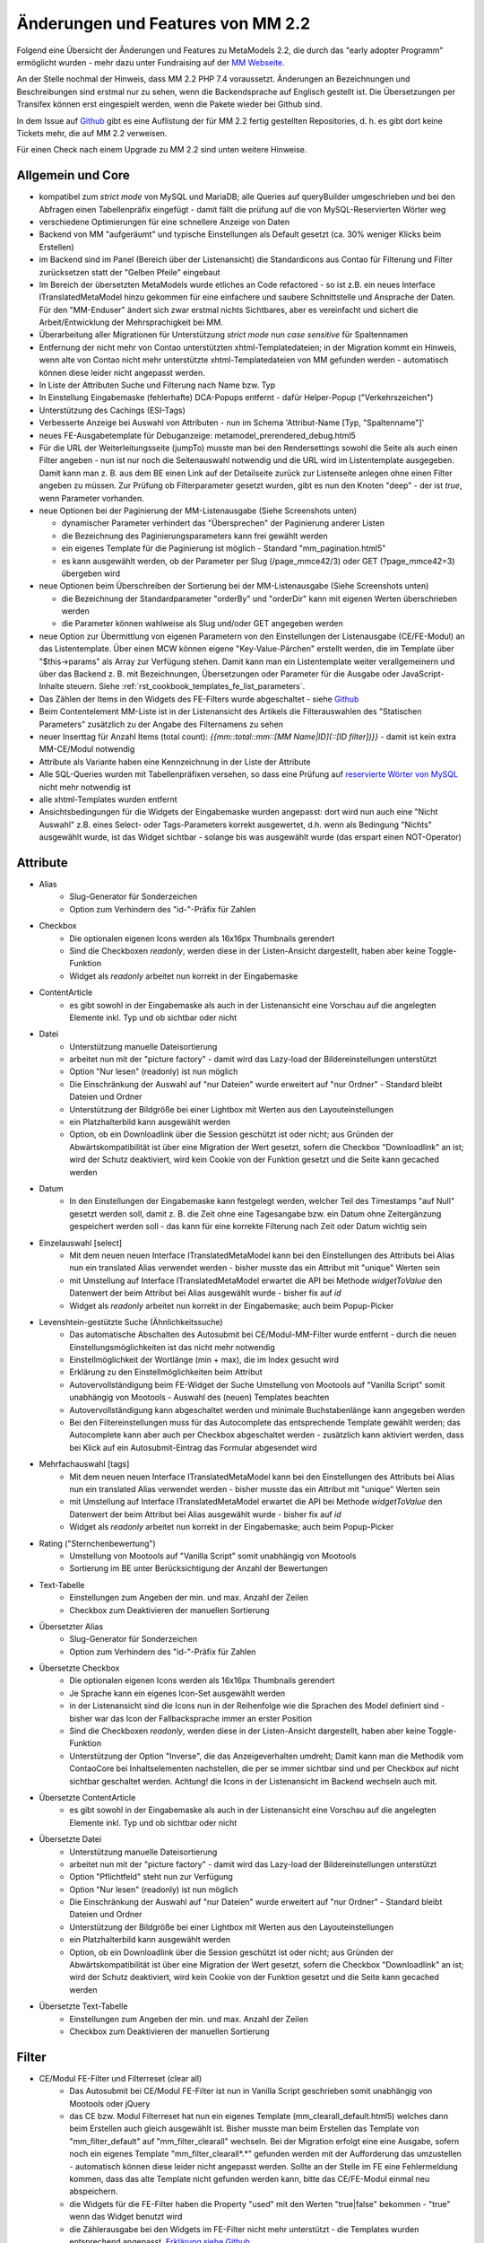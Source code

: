 .. _new_in_mm220:

Änderungen und Features von MM 2.2
==================================

.. seealso:: Die Liste wird kontinuierlich erweitert

Folgend eine Übersicht der Änderungen und Features zu MetaModels 2.2, die durch das
"early adopter Programm" ermöglicht wurden - mehr dazu unter Fundraising auf der
`MM Webseite <https://now.metamodel.me/de/unterstuetzer/fundraising#metamodels_2-2>`_.

An der Stelle nochmal der Hinweis, dass MM 2.2 PHP 7.4 voraussetzt. Änderungen an Bezeichnungen
und Beschreibungen sind erstmal nur zu sehen, wenn die Backendsprache auf Englisch gestellt ist.
Die Übersetzungen per Transifex können erst eingespielt werden, wenn die Pakete wieder bei Github
sind.

In dem Issue auf `Github <https://github.com/MetaModels/core/issues/1424>`_ gibt es
eine Auflistung der für MM 2.2 fertig gestellten Repositories, d. h. es gibt dort
keine Tickets mehr, die auf MM 2.2 verweisen.

Für einen Check nach einem Upgrade zu MM 2.2 sind unten weitere Hinweise.

Allgemein und Core
------------------

* kompatibel zum `strict mode` von MySQL und MariaDB; alle Queries auf queryBuilder umgeschrieben und bei den
  Abfragen einen Tabellenpräfix eingefügt - damit fällt die prüfung auf die von MySQL-Reservierten Wörter weg
* verschiedene Optimierungen für eine schnellere Anzeige von Daten
* Backend von MM "aufgeräumt" und typische Einstellungen als Default gesetzt (ca. 30% weniger Klicks beim Erstellen)
* im Backend sind im Panel (Bereich über der Listenansicht) die Standardicons aus Contao für Filterung und Filter
  zurücksetzen statt der "Gelben Pfeile" eingebaut
* Im Bereich der übersetzten MetaModels wurde etliches an Code refactored - so ist z.B. ein neues Interface
  ITranslatedMetaModel hinzu gekommen für eine einfachere und saubere Schnittstelle und Ansprache der Daten.
  Für den "MM-Enduser" ändert sich zwar erstmal nichts Sichtbares, aber es vereinfacht und sichert die
  Arbeit/Entwicklung der Mehrsprachigkeit bei MM.
* Überarbeitung aller Migrationen für Unterstützung `strict mode` nun `case sensitive` für Spaltennamen
* Entfernung der nicht mehr von Contao unterstützten xhtml-Templatedateien; in der Migration kommt ein Hinweis,
  wenn alte von Contao nicht mehr unterstützte xhtml-Templatedateien von MM gefunden werden - automatisch können
  diese leider nicht angepasst werden.
* In Liste der Attributen Suche und Filterung nach Name bzw. Typ
* In Einstellung Eingabemaske (fehlerhafte) DCA-Popups entfernt - dafür Helper-Popup ("Verkehrszeichen")
* Unterstützung des Cachings (ESI-Tags)
* Verbesserte Anzeige bei Auswahl von Attributen - nun im Schema 'Attribut-Name [Typ, "Spaltenname"]'
* neues FE-Ausgabetemplate für Debuganzeige: metamodel_prerendered_debug.html5
* Für die URL der Weiterleitungsseite (jumpTo) musste man bei den Rendersettings sowohl die Seite
  als auch einen Filter angeben - nun ist nur noch die Seitenauswahl notwendig und die URL wird im
  Listentemplate ausgegeben. Damit kann man z. B. aus dem BE einen Link auf der Detailseite zurück
  zur Listenseite anlegen ohne einen Filter angeben zu müssen. Zur Prüfung ob Filterparameter gesetzt
  wurden, gibt es nun den Knoten "deep" - der ist `true`, wenn Parameter vorhanden.
* neue Optionen bei der Paginierung der MM-Listenausgabe (Siehe Screenshots unten)

  * dynamischer Parameter verhindert das "Übersprechen" der Paginierung anderer Listen
  * die Bezeichnung des Paginierungsparameters kann frei gewählt werden
  * ein eigenes Template für die Paginierung ist möglich - Standard "mm_pagination.html5"
  * es kann ausgewählt werden, ob der Parameter per Slug (/page_mmce42/3) oder GET (?page_mmce42=3) übergeben wird
* neue Optionen beim Überschreiben der Sortierung bei der MM-Listenausgabe (Siehe Screenshots unten)

  * die Bezeichnung der Standardparameter "orderBy" und "orderDir" kann mit eigenen Werten überschrieben werden
  * die Parameter können wahlweise als Slug und/oder GET angegeben werden
* neue Option zur Übermittlung von eigenen Parametern von den Einstellungen der Listenausgabe (CE/FE-Modul) an das
  Listentemplate. Über einen MCW können eigene "Key-Value-Pärchen" erstellt werden, die im Template über
  "$this->params" als Array zur Verfügung stehen. Damit kann man ein Listentemplate weiter verallgemeinern
  und über das Backend z. B. mit Bezeichnungen, Übersetzungen oder Parameter für die Ausgabe oder JavaScript-Inhalte
  steuern. Siehe :ref:`rst_cookbook_templates_fe_list_parameters`.
* Das Zählen der Items in den Widgets des FE-Filters wurde abgeschaltet - siehe `Github <https://github.com/MetaModels/core/issues/312#issuecomment-686963070>`_
* Beim Contentelement MM-Liste ist in der Listenansicht des Artikels die Filterauswahlen des "Statischen Parameters"
  zusätzlich zu der Angabe des Filternamens zu sehen
* neuer Inserttag für Anzahl Items (total count): `{{mm::total::mm::[MM Name|ID](::[ID filter])}}` - damit ist kein
  extra MM-CE/Modul notwendig
* Attribute als Variante haben eine Kennzeichnung in der Liste der Attribute
* Alle SQL-Queries wurden mit Tabellenpräfixen versehen, so dass eine Prüfung auf `reservierte Wörter von MySQL <https://dev.mysql.com/doc/refman/5.7/en/keywords.html>`_ nicht mehr notwendig ist
* alle xhtml-Templates wurden entfernt
* Ansichtsbedingungen für die Widgets der Eingabemaske wurden angepasst: dort wird nun auch eine "Nicht Auswahl" z.B.
  eines Select- oder Tags-Parameters korrekt ausgewertet, d.h. wenn als Bedingung "Nichts" ausgewählt wurde, ist das
  Widget sichtbar - solange bis was ausgewählt wurde (das erspart einen NOT-Operator)


Attribute
---------
* Alias
    * Slug-Generator für Sonderzeichen
    * Option zum Verhindern des "id-"-Präfix für Zahlen
* Checkbox
    * Die optionalen eigenen Icons werden als 16x16px Thumbnails gerendert
    * Sind die Checkboxen `readonly`, werden diese in der Listen-Ansicht dargestellt, haben aber keine Toggle-Funktion
    * Widget als `readonly` arbeitet nun korrekt in der Eingabemaske
* ContentArticle
    *  es gibt sowohl in der Eingabemaske als auch in der Listenansicht eine Vorschau auf die angelegten Elemente
       inkl. Typ und ob sichtbar oder nicht
* Datei
    * Unterstützung manuelle Dateisortierung
    * arbeitet nun mit der "picture factory" - damit wird das Lazy-load der Bildereinstellungen unterstützt
    * Option "Nur lesen" (readonly) ist nun möglich
    * Die Einschränkung der Auswahl auf "nur Dateien" wurde erweitert auf "nur Ordner" - Standard bleibt Dateien und Ordner
    * Unterstützung der Bildgröße bei einer Lightbox mit Werten aus den Layouteinstellungen
    * ein Platzhalterbild kann ausgewählt werden
    * Option, ob ein Downloadlink über die Session geschützt ist oder nicht; aus Gründen der Abwärtskompatibilität ist über
      eine Migration der Wert gesetzt, sofern die Checkbox "Downloadlink" an ist; wird der Schutz deaktiviert, wird kein
      Cookie von der Funktion gesetzt und die Seite kann gecached werden 
* Datum
    * In den Einstellungen der Eingabemaske kann festgelegt werden, welcher Teil des Timestamps "auf Null" gesetzt
      werden soll, damit z. B. die Zeit ohne eine Tagesangabe bzw. ein Datum ohne Zeitergänzung gespeichert werden
      soll - das kann für eine korrekte Filterung nach Zeit oder Datum wichtig sein
* Einzelauswahl [select]
    * Mit dem neuen neuen Interface ITranslatedMetaModel kann bei den Einstellungen des Attributs bei Alias nun
      ein translated Alias verwendet werden - bisher musste das ein Attribut mit "unique" Werten sein
    * mit Umstellung auf Interface ITranslatedMetaModel erwartet die API bei Methode `widgetToValue` den Datenwert
      der beim Attribut bei Alias ausgewählt wurde - bisher fix auf `id`
    * Widget als `readonly` arbeitet nun korrekt in der Eingabemaske; auch beim Popup-Picker
* Levenshtein-gestützte Suche (Ähnlichkeitssuche)
    * Das automatische Abschalten des Autosubmit bei CE/Modul-MM-Filter wurde entfernt - durch die neuen
      Einstellungsmöglichkeiten ist das nicht mehr notwendig
    * Einstellmöglichkeit der Wortlänge (min + max), die im Index gesucht wird
    * Erklärung zu den Einstellmöglichkeiten beim Attribut
    * Autovervollständigung beim FE-Widget der Suche Umstellung von Mootools auf "Vanilla Script" somit
      unabhängig von Mootools - Auswahl des (neuen) Templates beachten
    * Autovervollständigung kann abgeschaltet werden und minimale Buchstabenlänge kann angegeben werden
    * Bei den Filtereinstellungen muss für das Autocomplete das entsprechende Template gewählt werden; das Autocomplete
      kann aber auch per Checkbox abgeschaltet werden - zusätzlich kann aktiviert werden, dass bei Klick auf ein
      Autosubmit-Eintrag das Formular abgesendet wird
* Mehrfachauswahl [tags]
    * Mit dem neuen neuen Interface ITranslatedMetaModel kann bei den Einstellungen des Attributs bei Alias nun
      ein translated Alias verwendet werden - bisher musste das ein Attribut mit "unique" Werten sein
    * mit Umstellung auf Interface ITranslatedMetaModel erwartet die API bei Methode `widgetToValue` den Datenwert
      der beim Attribut bei Alias ausgewählt wurde - bisher fix auf `id`
    * Widget als `readonly` arbeitet nun korrekt in der Eingabemaske; auch beim Popup-Picker
* Rating ("Sternchenbewertung")
    * Umstellung von Mootools auf "Vanilla Script" somit unabhängig von Mootools
    * Sortierung im BE unter  Berücksichtigung der Anzahl der Bewertungen
* Text-Tabelle
    * Einstellungen zum Angeben der min. und max. Anzahl der Zeilen
    * Checkbox zum Deaktivieren der manuellen Sortierung
* Übersetzter Alias
    * Slug-Generator für Sonderzeichen
    * Option zum Verhindern des "id-"-Präfix für Zahlen
* Übersetzte Checkbox
    * Die optionalen eigenen Icons werden als 16x16px Thumbnails gerendert
    * Je Sprache kann ein eigenes Icon-Set ausgewählt werden
    * in der Listenansicht sind die Icons nun in der Reihenfolge wie die Sprachen des Model definiert sind - bisher
      war das Icon der Fallbacksprache immer an erster Position
    * Sind die Checkboxen `readonly`, werden diese in der Listen-Ansicht dargestellt, haben aber keine Toggle-Funktion
    * Unterstützung der Option "Inverse", die das Anzeigeverhalten umdreht; Damit kann man die Methodik vom ContaoCore
      bei Inhaltselementen nachstellen, die per se immer sichtbar sind und per Checkbox auf nicht sichtbar geschaltet
      werden. Achtung! die Icons in der Listenansicht im Backend wechseln auch mit.
* Übersetzte ContentArticle
    *  es gibt sowohl in der Eingabemaske als auch in der Listenansicht eine Vorschau auf die angelegten Elemente
       inkl. Typ und ob sichtbar oder nicht
* Übersetzte Datei
    * Unterstützung manuelle Dateisortierung
    * arbeitet nun mit der "picture factory" - damit wird das Lazy-load der Bildereinstellungen unterstützt
    * Option "Pflichtfeld" steht nun zur Verfügung
    * Option "Nur lesen" (readonly) ist nun möglich
    * Die Einschränkung der Auswahl auf "nur Dateien" wurde erweitert auf "nur Ordner" - Standard bleibt Dateien und Ordner
    * Unterstützung der Bildgröße bei einer Lightbox mit Werten aus den Layouteinstellungen
    * ein Platzhalterbild kann ausgewählt werden
    * Option, ob ein Downloadlink über die Session geschützt ist oder nicht; aus Gründen der Abwärtskompatibilität ist über
      eine Migration der Wert gesetzt, sofern die Checkbox "Downloadlink" an ist; wird der Schutz deaktiviert, wird kein
      Cookie von der Funktion gesetzt und die Seite kann gecached werden 
* Übersetzte Text-Tabelle
    * Einstellungen zum Angeben der min. und max. Anzahl der Zeilen
    * Checkbox zum Deaktivieren der manuellen Sortierung


Filter
------
* CE/Modul FE-Filter und Filterreset (clear all)
    * Das Autosubmit bei CE/Modul FE-Filter ist nun in Vanilla Script geschrieben somit unabhängig von Mootools oder jQuery
    * das CE bzw. Modul Filterreset hat nun ein eigenes Template (mm_clearall_default.html5) welches dann beim Erstellen
      auch gleich ausgewählt ist. Bisher musste man beim Erstellen das Template von "mm_filter_default" auf
      "mm_filter_clearall" wechseln. Bei der Migration erfolgt eine eine Ausgabe, sofern noch ein eigenes Template
      "mm_filter_clearall*.*" gefunden werden mit der Aufforderung das umzustellen - automatisch können
      diese leider nicht angepasst werden. Sollte an der Stelle im FE eine Fehlermeldung kommen, dass das alte Template
      nicht gefunden werden kann, bitte das CE/FE-Modul einmal neu abspeichern.
    * die Widgets für die FE-Filter haben die Property "used" mit den Werten "true|false" bekommen -
      "true" wenn das Widget benutzt wird
    * die Zählerausgabe bei den Widgets im FE-Filter nicht mehr unterstützt - die Templates wurden entsprechend angepasst.
      `Erklärung siehe Github <https://github.com/MetaModels/core/issues/312#issuecomment-686963070>`_
    * Beim CE/Modul MM-Filter kann nun ein URL-Fragment angegeben werden - damit springt nach dem Relaod die Seite an
      den Ankerpunkt (bei eigenen Templates als Linkliste diese ggf. anpassen)
    * Beim CE/Modul MM-Filterreset kann nun ein URL-Fragment angegeben werden - damit springt nach dem Relaod die Seite
      an den Ankerpunkt
    * Die Templates für die Ausgabe der Filterwidgets wurden für eine sauberes Markup umgebaut - `siehe Github-Issue <https://github.com/MetaModels/core/issues/374>`_
      - ggf. eigene Templates anpassen
* Einfache Abfrage
    * Option, dass das Label des Filterwidgets nicht ausgegeben wird
    * Angabe CSS-ID und CSS-Klassen für FE-Widget möglich
    * Option, wenn die Filterregel ein FE-Widget ausgeben soll (bis MM 2.0 über Option "Statischer Parameter" und
      Option "GET-Parameter" einzustellen - Umstellung der Einstellung bitte manuell durchführen)
    * Option zum Sortieren der Filteritems nach "natürlicher Sortierung" - Auf- oder Absteigend
    * per Checkbox kann das Label als Blankoptionlabel (statt "Nicht filtern") im Select ausgegeben werden
* Einzelauswahl [select]
    * Attributstypen Alias und Übersetzter Alias möglich
    * Option, dass das Label des FE-Widget nicht ausgegeben wird
    * Angabe CSS-ID und CSS-Klassen für FE-Widget möglich
    * Option zum Sortieren der Filteritems nach "natürlicher Sortierung" - Auf- oder Absteigend
    * per Checkbox kann das Label als Blankoptionlabel (statt "Nicht filtern") im Select ausgegeben werden
* Ja / Nein
    * Alternativ zu den GET-Werten "1" und "-1" können die Werte "ja" und "nein" übermittelt werden (bzw. die
      jeweilige Übersetzung)
    * Attributstyp "Übersetzte Checkbox" möglich
    * Option, dass das Label des FE-Widget nicht ausgegeben wird
    * Angabe CSS-ID und CSS-Klassen für FE-Widget möglich
* Levenshtein-gestützte Suche (Ähnlichkeitssuche)
    * siehe bei Attribute
* Mehrfachauswahl [Tags]
    * Attributstypen Alias und Übersetzter Alias möglich
    * Option, dass das Label des FE-Widget nicht ausgegeben wird
    * Angabe CSS-ID und CSS-Klassen für FE-Widget möglich
    * Option zum Sortieren der Filteritems nach "natürlicher Sortierung" - Auf- oder Absteigend
* Register (Filter für Anfangsbuchstaben)
    * Korrekte Ausgabe der active-CSS-Klassen
    * Optional kann nach mehreren Buchstaben gefiltert werden
    * Option, dass das Label des FE-Widget nicht ausgegeben wird
    * Angabe CSS-ID und CSS-Klassen für FE-Widget möglich
* Umkreissuche (Perimeterseach)
    * Neuer Lookup-Services Service "Koordinaten" hinzu gekommen. Damit kann direkt mit den Koordinaten gearbeitet
      und ein Button "Eigener Standort" eingebaut werden
    * für die Bereichsauswahl (Range) die Möglichkeit hinzu gekommen einen Vorgabe als Standard zu setzen; also wenn
      die Bereichsvorgaben z.B. 5, 10, 20 50 km sind, kann der Standard des Selects im FE auf 10 km gesetzt werden.
* Wert von/bis für ein Feld (fromto)
    * Option, dass das Label des Filterwidgets nicht ausgegeben wird
    * Angabe CSS-ID und CSS-Klassen für FE-Widget möglich
    * Platzhalter für FE-Widget
* Wert von/bis für zwei Felder (range)
    * Option, dass das Label des FE-Widget nicht ausgegeben wird
    * Angabe CSS-ID und CSS-Klassen für FE-Widget möglich
    * Platzhalter für FE-Widget
    * es gibt nun fünf verschiedene Varianten wie der Filter bei dem Vergleich zwischen vorhandene Werten in der DB
      und den eingegebenen Filterwerten reagieren soll; eine Beschreibung der Varianten kann über den 
      |img_about| Hilfe-Assistenten (Popup) aufgerufen werden.


Frontend-Editing (FEE)
______________________
* Übersicht der unterstützten Attribute - `siehe Github <https://github.com/MetaModels/contao-frontend-editing/issues/15>`_
* Möglichkeit von Dateiupload inkl. verschiedener Parameter wie Zielordner, dynamische Pfadangaben, Bereinigung
  von Dateinamen sowie Vorschaubilder, u.a.m. - Optional mit Dropzone.js-Unterstützung für ein oder mehrere Dateien
* Unterstützung Attribute "Farbwähler" und "URL", die mit jeweils zwei Eingabefelder ausgegeben werden.
* Konfiguration der Buttons der Eingabemaske im FEE inkl. Option für Weiterleitungsseite und "Nicht speichern";
  Option für Weiterleitungsseite können mit "Simple Tokens" dynamisch gestaltet werden
* Anbindung des Notification Center zur Versendung von E-Mails bei Erstellung/Kopie/Bearbeiten/Löschen von
  Datensätzen im FEE
* Unterstützung des "`MCW <https://github.com/contao-community-alliance/contao-multicolumnwizard-bundle>`_"
  im FEE mit (Vanilla Script) z.B. für Attribut Text-Tabelle und Multiwidget-Tabelle zum Vervielfältigen und
  Sortieren der Zeilen
* Unterstützung Min/Max bei Attribut Text-Tabelle und Multiwidget-Tabelle im FE
* Bei der FEE-Eingabemaske haben die Widgets eine CSS-Klasse bestehend aus `prop-<Spaltenname-Attribut`, so dass diese
  besser per CSS arrangiert/gestyled werden
* es wird eine saubere Exception geworfen, wenn ein Datensatz nicht löschbar ist
* im CE/Modul "MetaModels Frontend-Bearbeitung" kann nun ein eigenes Template für den Wrapper gewählt werden - im
  Standardtemplate ist ein JavaScript und CSS für die Aktualisierung der Maske bei Ansichtsbedingungen eingebunden;
  zusätzlich gibt es ein Template zur Auswahl, welches die beiden eingebundenen Dateien nicht enthält

Screenshots
-----------

Einstellungen für Paginierung und Sortierung bei der MM-Liste:

|img_settings-pagination-sort|


Check für Upgrade auf MM 2.2
----------------------------

Grundsätzlich ist ein Upgrade innerhalb des MM 2.x-Zweiges problemlos möglich und ggf. notwendige Anpassungen an
Bezeichnungen und DB-Änderungen werden über Migrationen abgefangen. Es gibt aber ein paar Sachen, die damit nicht
oder nur sehr schwer abzufangen sind. Aus dem Grund sollten bei der Umstellungen auf MM 2.2 die folgenden Punkte
im Blick behalten werden:

* eigene Programmierungen sollten dahingehend geprüft werden ob die Methode "widgetToValue" bei Attribut Select und
  Tags den Wert für "Alias" bekommt, wie es bei der Attributseinstelltung ausgewählt wurde - z.B. bei der Verarbeitung
  Formulardaten; bisher wurde immer eine ID erwartet
* bei der Paginierung ist der GET-Parameter nicht mehr nur "page" sondern es wird ein für jede Paginierung eindeutigen
  Key ausgegeben - wer möchte, kann das über die neuen Einstellungen der Paginierung überschreiben
* sollte die Paginierung im FE nach der Umstellung nicht angezeigt werden, dann das CE/FE-Modul Liste im BE aufrufen und
  neu speichern - dann klemmt die Zuweisung für das neue Paginierungstemplate
* beim CE/FE-Modul "Clear all" gibt es nun ein eigenes Template - ggf. das checken
* eigene Templates für die Filterwidgets ggf. an neues Template anpassen
* bei den Attributen Select und Tags kann - wenn die Relation auf eine nicht-MM-Tabelle geht - eine WHERE-Einschränkung
  angegeben werden. Dort ist bei Tags der Tabellenalias "t" und bei Select "sourceTable" zu verwenden. Im englischen
  Hinweistext wird das mit angegeben - für weitere Sprachen muss das in Transifex nach Release gepflegt werden

Verschiedene Features kommen nun "out-off-the-box" wie z. B. das Platzhalterbild, so dass ggf. eigene Anpassungen
zurückgebaut werden können.


Re-Finanzierung
---------------
.. seealso:: Für eine Re-Finanzierung der umfangreichen Arbeiten, bittet das MM-Team um finanzielle
   Zuwendung. Als Richtgröße sollte der Umfang des zu realisierenden Projektes genommen werden
   und etwa 10% einkalkuliert werden - aufgrund der Erfahrung der letzten Zuwendungen, sind
   das Beträge zwischen 100€ und 500€ (Netto) - eine Rechnung inkl. MwSt wird natürlich immer
   ausgestellt. `Mehr... <https://now.metamodel.me/de/unterstuetzer/spenden>`_

.. |img_about| image:: /_img/icons/about.png
.. |img_settings-pagination-sort| image:: /_img/screenshots/metamodel_new_features/settings-pagination-sort.jpg

.. |br| raw:: html

   <br />

